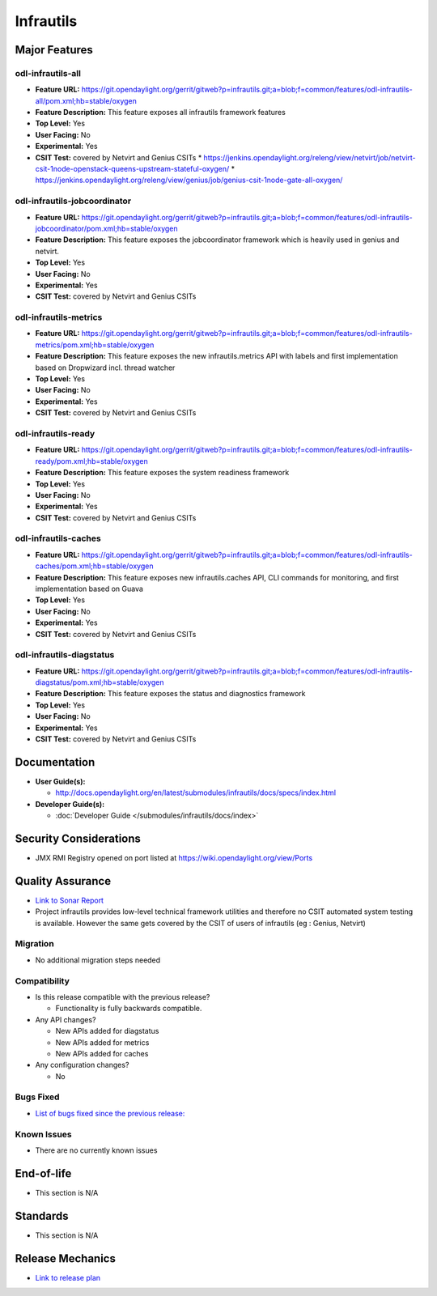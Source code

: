 ==========
Infrautils
==========

Major Features
==============

odl-infrautils-all
------------------

* **Feature URL:** https://git.opendaylight.org/gerrit/gitweb?p=infrautils.git;a=blob;f=common/features/odl-infrautils-all/pom.xml;hb=stable/oxygen
* **Feature Description:**  This feature exposes all infrautils framework features
* **Top Level:** Yes
* **User Facing:** No
* **Experimental:** Yes
* **CSIT Test:** covered by Netvirt and Genius CSITs
  * https://jenkins.opendaylight.org/releng/view/netvirt/job/netvirt-csit-1node-openstack-queens-upstream-stateful-oxygen/
  * https://jenkins.opendaylight.org/releng/view/genius/job/genius-csit-1node-gate-all-oxygen/

.. note that this is experimental until the system test waiver is granted
.. on this thread:
.. https://lists.opendaylight.org/pipermail/infrautils-dev/2017-May/000322.html

odl-infrautils-jobcoordinator
-----------------------------

* **Feature URL:** https://git.opendaylight.org/gerrit/gitweb?p=infrautils.git;a=blob;f=common/features/odl-infrautils-jobcoordinator/pom.xml;hb=stable/oxygen
* **Feature Description:**  This feature exposes the jobcoordinator framework which is heavily used in genius and netvirt.
* **Top Level:** Yes
* **User Facing:** No
* **Experimental:** Yes
* **CSIT Test:** covered by Netvirt and Genius CSITs

odl-infrautils-metrics
----------------------

* **Feature URL:** https://git.opendaylight.org/gerrit/gitweb?p=infrautils.git;a=blob;f=common/features/odl-infrautils-metrics/pom.xml;hb=stable/oxygen
* **Feature Description:**  This feature exposes the new infrautils.metrics API with labels and first implementation based on Dropwizard incl. thread watcher
* **Top Level:** Yes
* **User Facing:** No
* **Experimental:** Yes
* **CSIT Test:** covered by Netvirt and Genius CSITs

odl-infrautils-ready
--------------------

* **Feature URL:** https://git.opendaylight.org/gerrit/gitweb?p=infrautils.git;a=blob;f=common/features/odl-infrautils-ready/pom.xml;hb=stable/oxygen
* **Feature Description:**  This feature exposes the system readiness framework
* **Top Level:** Yes
* **User Facing:** No
* **Experimental:** Yes
* **CSIT Test:** covered by Netvirt and Genius CSITs

odl-infrautils-caches
---------------------

* **Feature URL:** https://git.opendaylight.org/gerrit/gitweb?p=infrautils.git;a=blob;f=common/features/odl-infrautils-caches/pom.xml;hb=stable/oxygen
* **Feature Description:**  This feature exposes new infrautils.caches API, CLI commands for monitoring, and first implementation based on Guava
* **Top Level:** Yes
* **User Facing:** No
* **Experimental:** Yes
* **CSIT Test:** covered by Netvirt and Genius CSITs

odl-infrautils-diagstatus
-------------------------

* **Feature URL:** https://git.opendaylight.org/gerrit/gitweb?p=infrautils.git;a=blob;f=common/features/odl-infrautils-diagstatus/pom.xml;hb=stable/oxygen
* **Feature Description:**  This feature exposes the status and diagnostics framework
* **Top Level:** Yes
* **User Facing:** No
* **Experimental:** Yes
* **CSIT Test:** covered by Netvirt and Genius CSITs



Documentation
=============

* **User Guide(s):**

  * http://docs.opendaylight.org/en/latest/submodules/infrautils/docs/specs/index.html

* **Developer Guide(s):**

  * :doc:`Developer Guide </submodules/infrautils/docs/index>`

Security Considerations
=======================

* JMX RMI Registry opened on port listed at https://wiki.opendaylight.org/view/Ports

Quality Assurance
=================

* `Link to Sonar Report <https://sonar.opendaylight.org/dashboard?id=org.opendaylight.infrautils%3Ainfrautils>`_
* Project infrautils provides low-level technical framework utilities
  and therefore no CSIT automated system testing is available. However
  the same gets covered by the CSIT of users of infrautils (eg : Genius, Netvirt)

Migration
---------

* No additional migration steps needed

Compatibility
-------------

* Is this release compatible with the previous release?

  * Functionality is fully backwards compatible.

* Any API changes?

  * New APIs added for diagstatus
  * New APIs added for metrics
  * New APIs added for caches

* Any configuration changes?

  * No

Bugs Fixed
----------

* `List of bugs fixed since the previous release: <https://jira.opendaylight.org/browse/INFRAUTILS-29?jql=project%20%3D%20INFRAUTILS%20AND%20created%20%3E%3D%202017-10-07%20AND%20created%20%3C%3D%202018-03-08>`_

Known Issues
------------

* There are no currently known issues

End-of-life
===========

* This section is N/A

Standards
=========

* This section is N/A

Release Mechanics
=================

* `Link to release plan <https://wiki.opendaylight.org/view/InfraUtils:Oxygen:Release_Plan>`_
